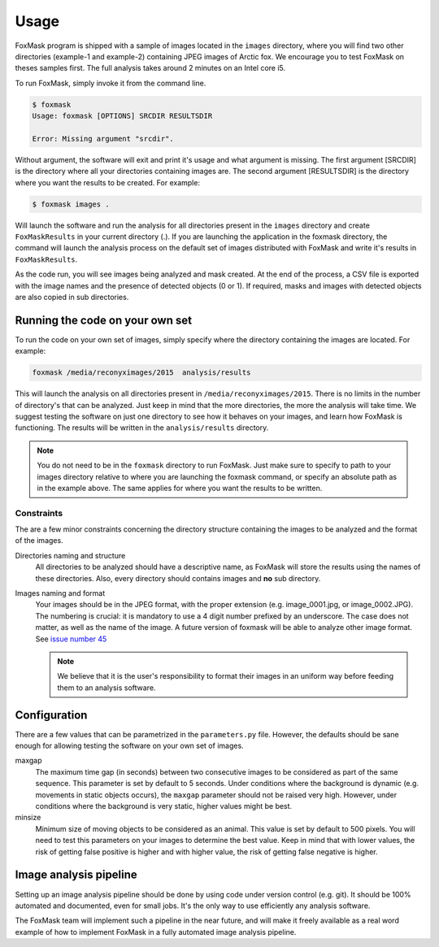 .. _usage:

=====
Usage
=====

FoxMask program is shipped with a sample of images located in the
``images`` directory, where you will find two other directories (example-1
and example-2) containing JPEG images of Arctic fox. We encourage you to test
FoxMask on theses samples first. The full analysis takes around 2 minutes on
an Intel core i5.

To run FoxMask, simply invoke it from the command line.

.. code-block:: console

   $ foxmask
   Usage: foxmask [OPTIONS] SRCDIR RESULTSDIR

   Error: Missing argument "srcdir".

Without argument, the software will exit and print it's usage and
what argument is missing. The first argument [SRCDIR] is
the directory where all your directories containing images are.
The second argument [RESULTSDIR] is the directory where you want the
results to be created. For example:

.. code-block:: console

   $ foxmask images .

Will launch the software and run the analysis for all directories
present in the ``images`` directory  and create ``FoxMaskResults`` in your
current directory (.). If you are launching the application in the foxmask
directory, the command will launch the analysis process on the default
set of images distributed with FoxMask and write it's results in
``FoxMaskResults``.

As the code run, you will see images being analyzed and mask created. At the end of
the process, a CSV file is exported with the image names and the presence
of detected objects (0 or 1). If required, masks and images with detected
objects are also copied in sub directories.


Running the code on your own set
================================

To run the code on your own set of images, simply specify
where the directory containing the images are located. For
example:

.. code-block:: console

   foxmask /media/reconyximages/2015  analysis/results

This will launch the analysis on all directories present in
``/media/reconyximages/2015``. There is no limits in the
number of directory's that can be analyzed. Just keep in mind
that the more directories, the more the analysis will take time.
We suggest testing the software on just one directory to see
how it behaves on your images, and learn how FoxMask is functioning.
The results will be written in the ``analysis/results`` directory.

.. note::

   You do not need to be in the ``foxmask`` directory to run FoxMask.
   Just make sure to specify to path to your images directory relative
   to where you are launching the foxmask command, or specify an
   absolute path as in the example above. The same applies for where
   you want the results to be written.


Constraints
-----------

The are a few minor constraints concerning the directory structure containing the
images to be analyzed and the format of the images.

Directories naming and structure
  All directories to be analyzed should have a descriptive name, as FoxMask
  will store the results using the names of these directories. Also,
  every directory should contains images and **no** sub directory.

Images naming and format
  Your images should be in the JPEG format, with the proper extension
  (e.g. image_0001.jpg, or image_0002.JPG). The numbering is crucial:
  it is mandatory to use a 4 digit number prefixed by an underscore.
  The case does not matter, as well as the name of the image.
  A future version of foxmask will be able to analyze other image format.
  See `issue number 45`_

  .. note::

     We believe that it is the user's responsibility to format their images
     in an uniform way before feeding them to an analysis software.


.. _issue number 45: https://github.com/edevost/foxmask/issues/45

Configuration
=============

There are a few values that can be parametrized in the
``parameters.py`` file. However, the defaults should
be sane enough for allowing testing the software on
your own set of images.

maxgap
  The maximum time gap (in seconds) between two consecutive images
  to be considered as part of the same sequence. This parameter
  is set by default to 5 seconds. Under conditions where the
  background is dynamic (e.g. movements in static objects occurs),
  the ``maxgap`` parameter should not be raised very high. However,
  under conditions where the background is very static, higher values
  might be best.

minsize
  Minimum size of moving objects to be considered as an animal. This
  value is set by default to 500 pixels. You will need to test this
  parameters on your images to determine the best value. Keep in mind
  that with lower values, the risk of getting false positive is higher and
  with higher value, the risk of getting false negative is higher.


Image analysis pipeline
=======================

Setting up an image analysis pipeline should be done by using code
under version control (e.g. git). It should be 100% automated and
documented, even for small jobs. It's the only way to use efficiently
any analysis software.

The FoxMask team will implement such a pipeline in the near future,
and will make it freely available as a real word example of how
to implement FoxMask in a fully automated image analysis pipeline.
